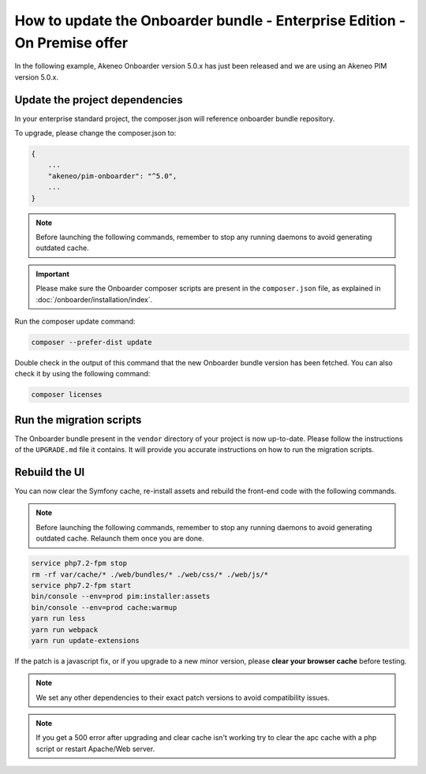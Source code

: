 How to update the Onboarder bundle - Enterprise Edition - On Premise offer
==========================================================================

In the following example, Akeneo Onboarder version 5.0.x has just been released and we are using an Akeneo PIM version 5.0.x.


Update the project dependencies
-------------------------------

In your enterprise standard project, the composer.json will reference onboarder bundle repository.

To upgrade, please change the composer.json to:

.. code-block:: javascript

    {
        ...
        "akeneo/pim-onboarder": "^5.0",
        ...
    }

.. note::

    Before launching the following commands, remember to stop any running daemons to avoid generating outdated cache.

.. important::

    Please make sure the Onboarder composer scripts are present in the ``composer.json`` file, as explained in :doc:`/onboarder/installation/index`.

Run the composer update command:

.. code-block:: bash

    composer --prefer-dist update

Double check in the output of this command that the new Onboarder bundle version has been fetched. You can also check it by using the following command:

.. code-block:: bash

    composer licenses


Run the migration scripts
-------------------------

The Onboarder bundle present in the ``vendor`` directory of your project is now up-to-date. Please follow the
instructions of the ``UPGRADE.md`` file it contains. It will provide you accurate instructions on how to run the
migration scripts.


Rebuild the UI
--------------

You can now clear the Symfony cache, re-install assets and rebuild the front-end code with the following commands.

.. note::

    Before launching the following commands, remember to stop any running daemons to avoid generating outdated cache.
    Relaunch them once you are done.

.. code-block:: bash

    service php7.2-fpm stop
    rm -rf var/cache/* ./web/bundles/* ./web/css/* ./web/js/*
    service php7.2-fpm start
    bin/console --env=prod pim:installer:assets
    bin/console --env=prod cache:warmup
    yarn run less
    yarn run webpack
    yarn run update-extensions

If the patch is a javascript fix, or if you upgrade to a new minor version, please **clear your browser cache** before testing.

.. note::

    We set any other dependencies to their exact patch versions to avoid compatibility issues.

.. note::

    If you get a 500 error after upgrading and clear cache isn't working try to clear the apc cache with a php script or restart Apache/Web server.
